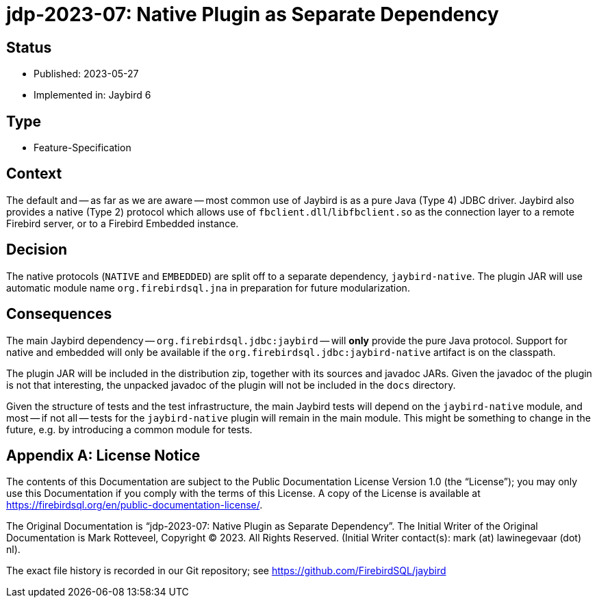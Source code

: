 = jdp-2023-07: Native Plugin as Separate Dependency

// SPDX-FileCopyrightText: Copyright 2023 Mark Rotteveel
// SPDX-License-Identifier: LicenseRef-PDL-1.0

== Status

* Published: 2023-05-27
* Implemented in: Jaybird 6

== Type

* Feature-Specification

== Context

The default and -- as far as we are aware -- most common use of Jaybird is as a pure Java (Type 4) JDBC driver.
Jaybird also provides a native (Type 2) protocol which allows use of `fbclient.dll`/`libfbclient.so` as the connection layer to a remote Firebird server, or to a Firebird Embedded instance.

== Decision

The native protocols (`NATIVE` and `EMBEDDED`) are split off to a separate dependency, `jaybird-native`.
The plugin JAR will use automatic module name `org.firebirdsql.jna` in preparation for future modularization.

== Consequences

The main Jaybird dependency -- `org.firebirdsql.jdbc:jaybird` -- will *only* provide the pure Java protocol.
Support for native and embedded will only be available if the `org.firebirdsql.jdbc:jaybird-native` artifact is on the classpath.

The plugin JAR will be included in the distribution zip, together with its sources and javadoc JARs.
Given the javadoc of the plugin is not that interesting, the unpacked javadoc of the plugin will not be included in the `docs` directory.

Given the structure of tests and the test infrastructure, the main Jaybird tests will depend on the `jaybird-native` module, and most -- if not all -- tests for the `jaybird-native` plugin will remain in the main module.
This might be something to change in the future, e.g. by introducing a common module for tests.

[appendix]
== License Notice

The contents of this Documentation are subject to the Public Documentation License Version 1.0 (the “License”);
you may only use this Documentation if you comply with the terms of this License.
A copy of the License is available at https://firebirdsql.org/en/public-documentation-license/.

The Original Documentation is "`jdp-2023-07: Native Plugin as Separate Dependency`".
The Initial Writer of the Original Documentation is Mark Rotteveel, Copyright © 2023.
All Rights Reserved.
(Initial Writer contact(s): mark (at) lawinegevaar (dot) nl).

////
Contributor(s): ______________________________________.
Portions created by ______ are Copyright © _________ [Insert year(s)].
All Rights Reserved.
(Contributor contact(s): ________________ [Insert hyperlink/alias]).
////

The exact file history is recorded in our Git repository;
see https://github.com/FirebirdSQL/jaybird
